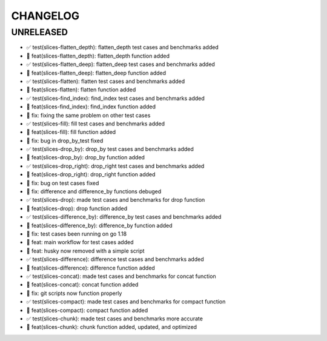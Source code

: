 CHANGELOG
=========

UNRELEASED
----------

* ✅ test(slices-flatten_depth): flatten_depth test cases and benchmarks added
* 🎉 feat(slices-flatten_depth): flatten_depth function added
* ✅ test(slices-flatten_deep): flatten_deep test cases and benchmarks added
* 🎉 feat(slices-flatten_deep): flatten_deep function added
* ✅ test(slices-flatten): flatten test cases and benchmarks added
* 🎉 feat(slices-flatten): flatten function added
* ✅ test(slices-find_index): find_index test cases and benchmarks added
* 🎉 feat(slices-find_index): find_index function added
* 🐛 fix: fixing the same problem on other test cases
* ✅ test(slices-fill): fill test cases and benchmarks added
* 🎉 feat(slices-fill): fill function added
* 🐛 fix: bug in drop_by_test fixed
* ✅ test(slices-drop_by): drop_by test cases and benchmarks added
* 🎉 feat(slices-drop_by): drop_by function added
* ✅ test(slices-drop_right): drop_right test cases and benchmarks added
* 🎉 feat(slices-drop_right): drop_right function added
* 🐛 fix: bug on test cases fixed
* 🐛 fix: difference and difference_by functions debuged
* ✅ test(slices-drop): made test cases and benchmarks for drop function
* 🎉 feat(slices-drop): drop function added
* ✅ test(slices-difference_by): difference_by test cases and benchmarks added
* 🎉 feat(slices-difference_by): difference_by function added
* 🐛 fix: test cases been running on go 1.18
* 🎉 feat: main workflow for test cases added
* 🎉 feat: husky now removed with a simple script
* ✅ test(slices-difference): difference test cases and benchmarks added
* 🎉 feat(slices-difference): difference function added
* ✅ test(slices-concat): made test cases and benchmarks for concat function
* 🎉 feat(slices-concat): concat function added
* 🐛 fix: git scripts now function properly
* ✅ test(slices-compact): made test cases and benchmarks for compact function
* 🎉 feat(slices-compact): compact function added
* ✅ test(slices-chunk): made test cases and benchmarks more accurate
* 🎉 feat(slices-chunk): chunk function added, updated, and optimized

.. 1.0.0 (yyyy-mm-dd)
.. ------------------
